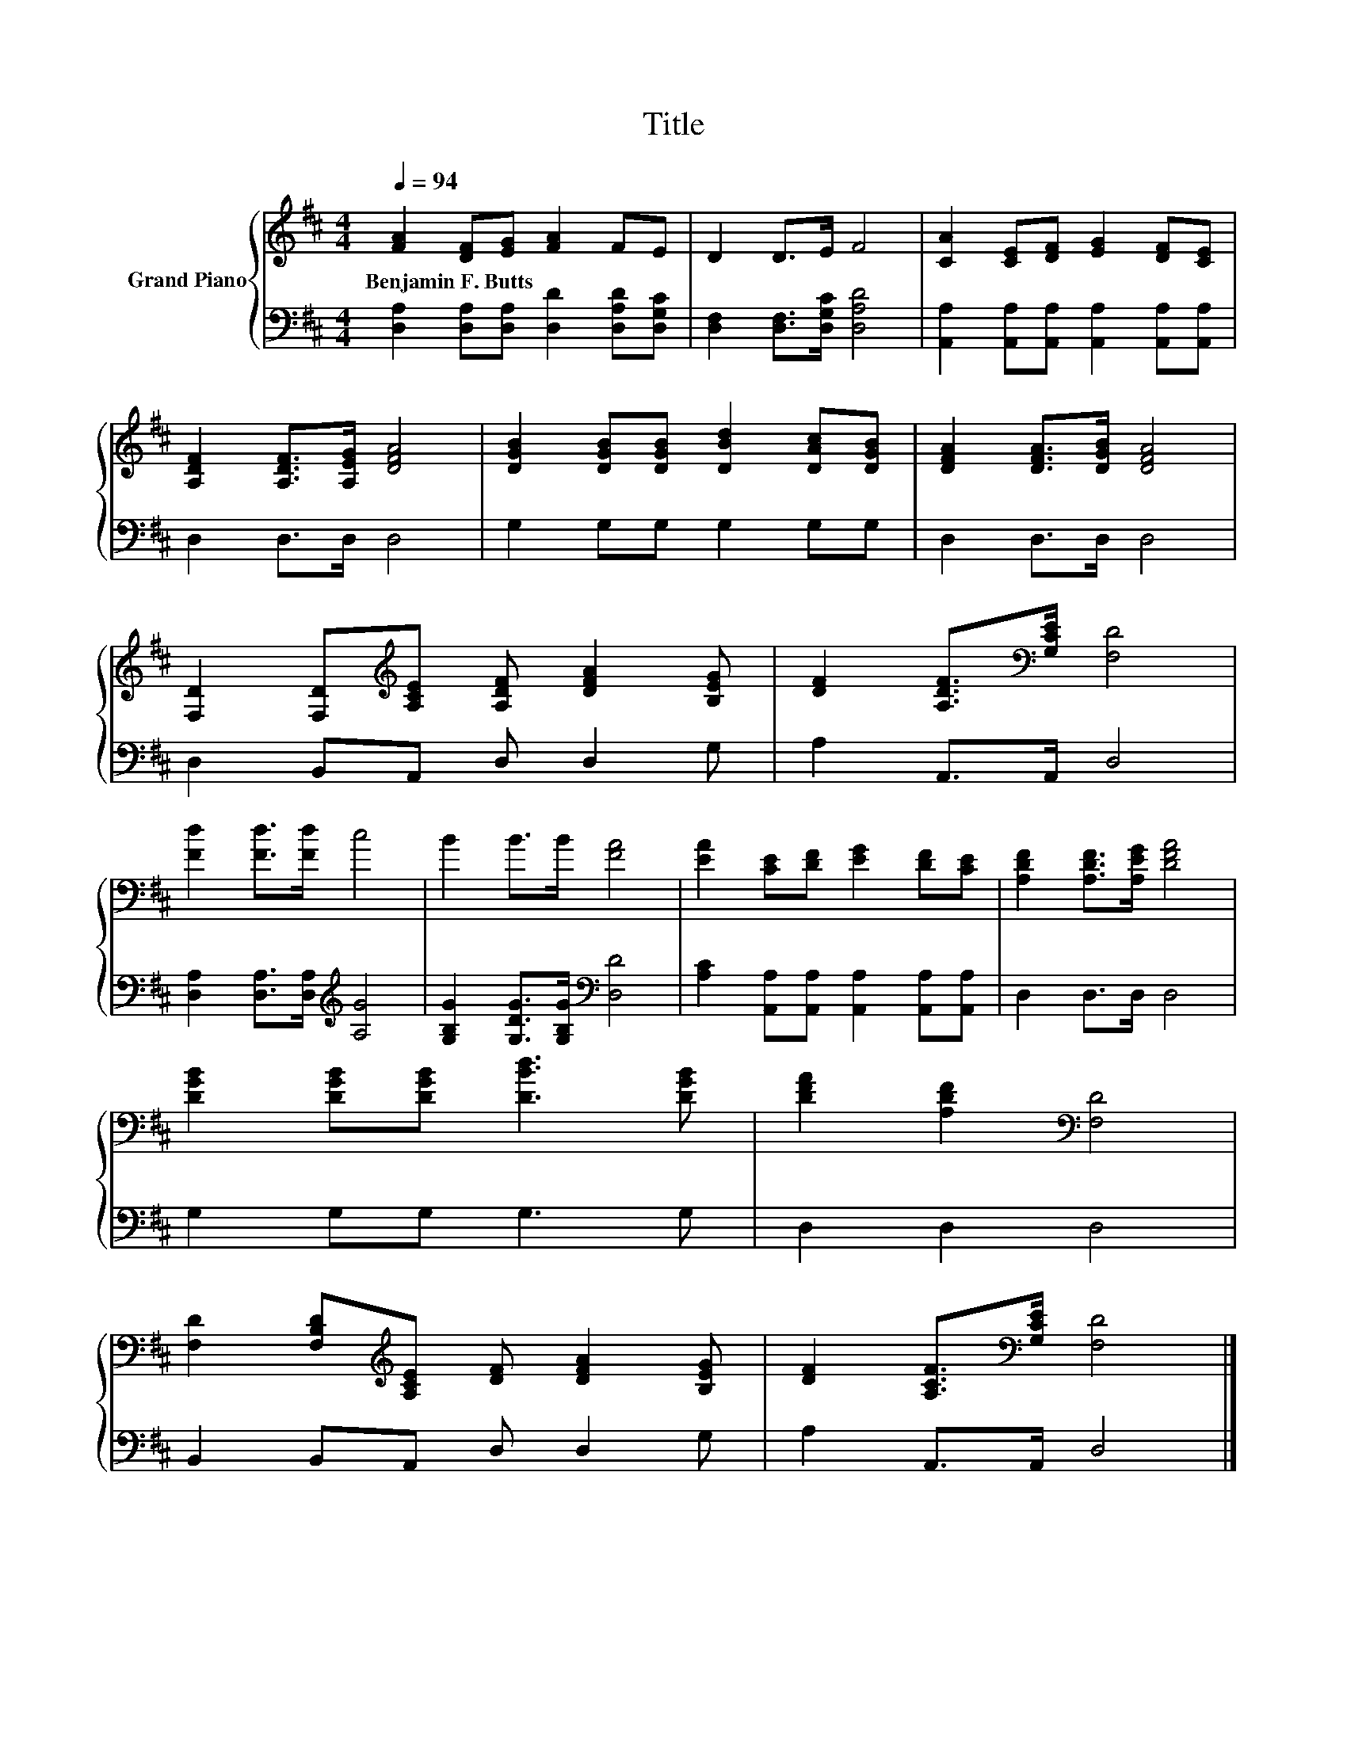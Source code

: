 X:1
T:Title
%%score { 1 | 2 }
L:1/8
Q:1/4=94
M:4/4
K:D
V:1 treble nm="Grand Piano"
V:2 bass 
V:1
 [FA]2 [DF][EG] [FA]2 FE | D2 D>E F4 | [CA]2 [CE][DF] [EG]2 [DF][CE] | %3
w: Benjamin~F.~Butts * * * * *|||
 [A,DF]2 [A,DF]>[A,EG] [DFA]4 | [DGB]2 [DGB][DGB] [DBd]2 [DAc][DGB] | [DFA]2 [DFA]>[DGB] [DFA]4 | %6
w: |||
 [F,D]2 [F,D][K:treble][A,CE] [A,DF] [DFA]2 [B,EG] | [DF]2 [A,DF]>[K:bass][G,CE] [F,D]4 | %8
w: ||
 [Fd]2 [Fd]>[Fd] c4 | B2 B>B [FA]4 | [EA]2 [CE][DF] [EG]2 [DF][CE] | [A,DF]2 [A,DF]>[A,EG] [DFA]4 | %12
w: ||||
 [DGB]2 [DGB][DGB] [DBd]3 [DGB] | [DFA]2 [A,DF]2[K:bass] [F,D]4 | %14
w: ||
 [F,D]2 [F,B,D][K:treble][A,CE] [DF] [DFA]2 [B,EG] | [DF]2 [A,CF]>[K:bass][G,CE] [F,D]4 |] %16
w: ||
V:2
 [D,A,]2 [D,A,][D,A,] [D,D]2 [D,A,D][D,G,C] | [D,F,]2 [D,F,]>[D,G,C] [D,A,D]4 | %2
 [A,,A,]2 [A,,A,][A,,A,] [A,,A,]2 [A,,A,][A,,A,] | D,2 D,>D, D,4 | G,2 G,G, G,2 G,G, | %5
 D,2 D,>D, D,4 | D,2 B,,A,, D, D,2 G, | A,2 A,,>A,, D,4 | [D,A,]2 [D,A,]>[D,A,][K:treble] [A,G]4 | %9
 [G,B,G]2 [G,DG]>[G,B,G][K:bass] [D,D]4 | [A,C]2 [A,,A,][A,,A,] [A,,A,]2 [A,,A,][A,,A,] | %11
 D,2 D,>D, D,4 | G,2 G,G, G,3 G, | D,2 D,2 D,4 | B,,2 B,,A,, D, D,2 G, | A,2 A,,>A,, D,4 |] %16

